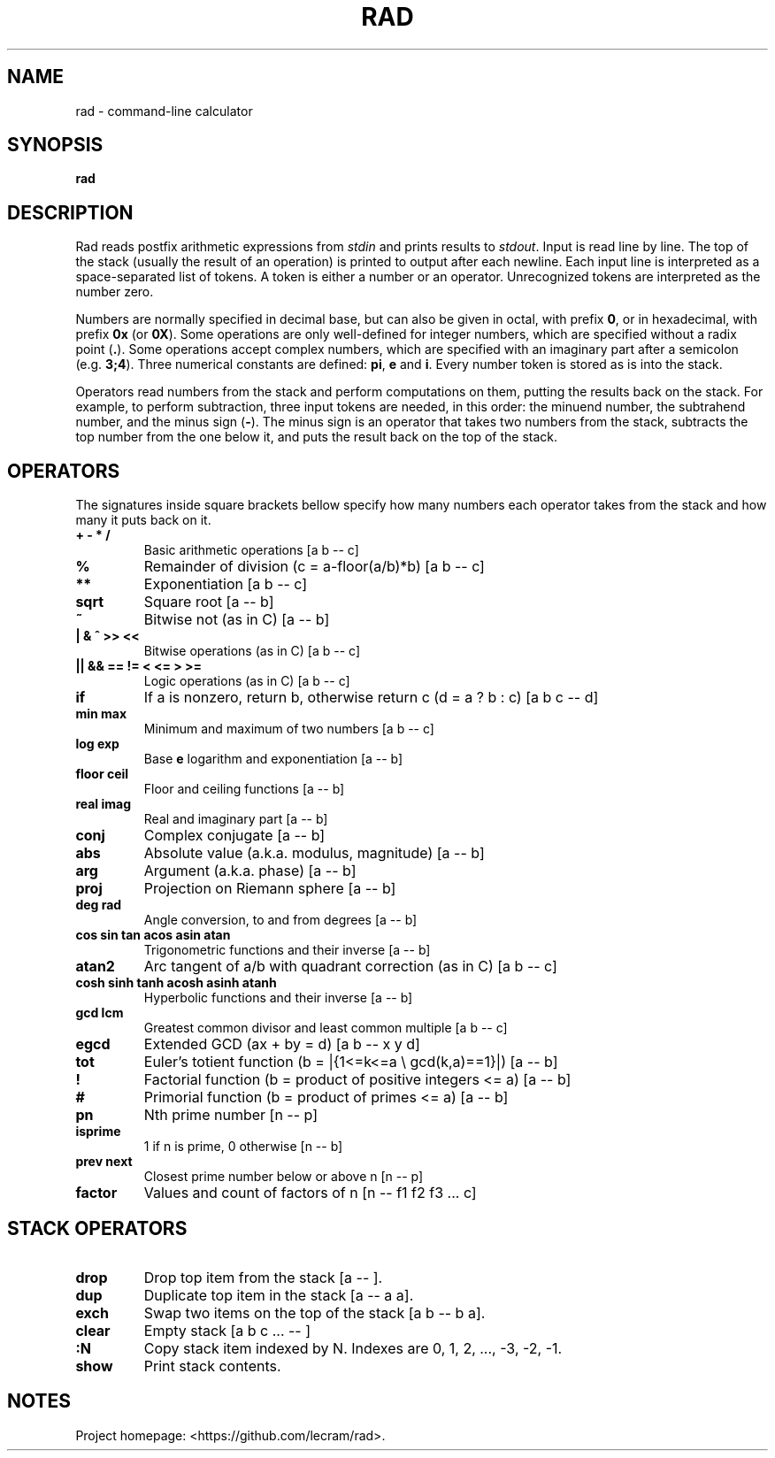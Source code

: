 .TH RAD 1
.SH NAME
rad \- command-line calculator
.SH SYNOPSIS
.B rad
.SH DESCRIPTION
.PP
Rad reads postfix arithmetic expressions from \fIstdin\fP and prints results to
\fIstdout\fP. Input is read line by line. The top of the stack (usually the 
result of an operation) is printed to output after each newline. Each input line
is interpreted as a space-separated list of tokens. A token is either a number
or an operator. Unrecognized tokens are interpreted as the number zero.
.PP
Numbers are normally specified in decimal base, but can also be given in octal,
with prefix \fB0\fR, or in hexadecimal, with prefix \fB0x\fR (or \fB0X\fR). Some
operations are only well-defined for integer numbers, which are specified
without a radix point (\fB.\fR). Some operations accept complex numbers, which
are specified with an imaginary part after a semicolon (e.g. \fB3;4\fR). Three
numerical constants are defined: \fBpi\fR, \fBe\fR and \fBi\fR. Every number
token is stored as is into the stack.
.PP
Operators read numbers from the stack and perform computations on them, putting
the results back on the stack. For example, to perform subtraction, three input
tokens are needed, in this order: the minuend number, the subtrahend number, and
the minus sign (\fB-\fR). The minus sign is an operator that takes two numbers
from the stack, subtracts the top number from the one below it, and puts the
result back on the top of the stack.
.SH OPERATORS
.PP
The signatures inside square brackets bellow specify how many numbers each
operator takes from the stack and how many it puts back on it.
.TP
.B + - * /
Basic arithmetic operations [a b -- c]
.TP
.B %
Remainder of division (c = a-floor(a/b)*b) [a b -- c]
.TP
.B **
Exponentiation [a b -- c]
.TP
.B sqrt
Square root [a -- b]
.TP
.B ~
Bitwise not (as in C) [a -- b]
.TP
.B | & ^ >> <<
Bitwise operations (as in C) [a b -- c]
.TP
.B || && == != < <= > >=
Logic operations (as in C) [a b -- c]
.TP
.B if
If a is nonzero, return b, otherwise return c (d = a ? b : c) [a b c -- d]
.TP
.B min max
Minimum and maximum of two numbers [a b -- c]
.TP
.B log exp
Base \fBe\fR logarithm and exponentiation [a -- b]
.TP
.B floor ceil
Floor and ceiling functions [a -- b]
.TP
.B real imag
Real and imaginary part [a -- b]
.TP
.B conj
Complex conjugate [a -- b]
.TP
.B abs
Absolute value (a.k.a. modulus, magnitude) [a -- b]
.TP
.B arg
Argument (a.k.a. phase) [a -- b]
.TP
.B proj
Projection on Riemann sphere [a -- b]
.TP
.B deg rad
Angle conversion, to and from degrees [a -- b]
.TP
.B cos sin tan acos asin atan
Trigonometric functions and their inverse [a -- b]
.TP
.B atan2
Arc tangent of a/b with quadrant correction (as in C) [a b -- c]
.TP
.B cosh sinh tanh acosh asinh atanh
Hyperbolic functions and their inverse [a -- b]
.TP
.B gcd lcm
Greatest common divisor and least common multiple [a b -- c]
.TP
.B egcd
Extended GCD (ax + by = d) [a b -- x y d]
.TP
.B tot
Euler's totient function (b = |{1<=k<=a \\ gcd(k,a)==1}|) [a -- b]
.TP
.B !
Factorial function (b = product of positive integers <= a) [a -- b]
.TP
.B #
Primorial function (b = product of primes <= a) [a -- b]
.TP
.B pn
Nth prime number [n -- p]
.TP
.B isprime
1 if n is prime, 0 otherwise [n -- b]
.TP
.B prev next
Closest prime number below or above n [n -- p]
.TP
.B factor
Values and count of factors of n [n -- f1 f2 f3 ... c]
.SH STACK OPERATORS
.TP
.B drop
Drop top item from the stack [a -- ].
.TP
.B dup
Duplicate top item in the stack [a -- a a].
.TP
.B exch
Swap two items on the top of the stack [a b -- b a].
.TP
.B clear
Empty stack [a b c ... -- ]
.TP
.B :N
Copy stack item indexed by N. Indexes are 0, 1, 2, ..., -3, -2, -1.
.TP
.B show
Print stack contents.
.SH NOTES
.PP
Project homepage: <https://github.com/lecram/rad>.

